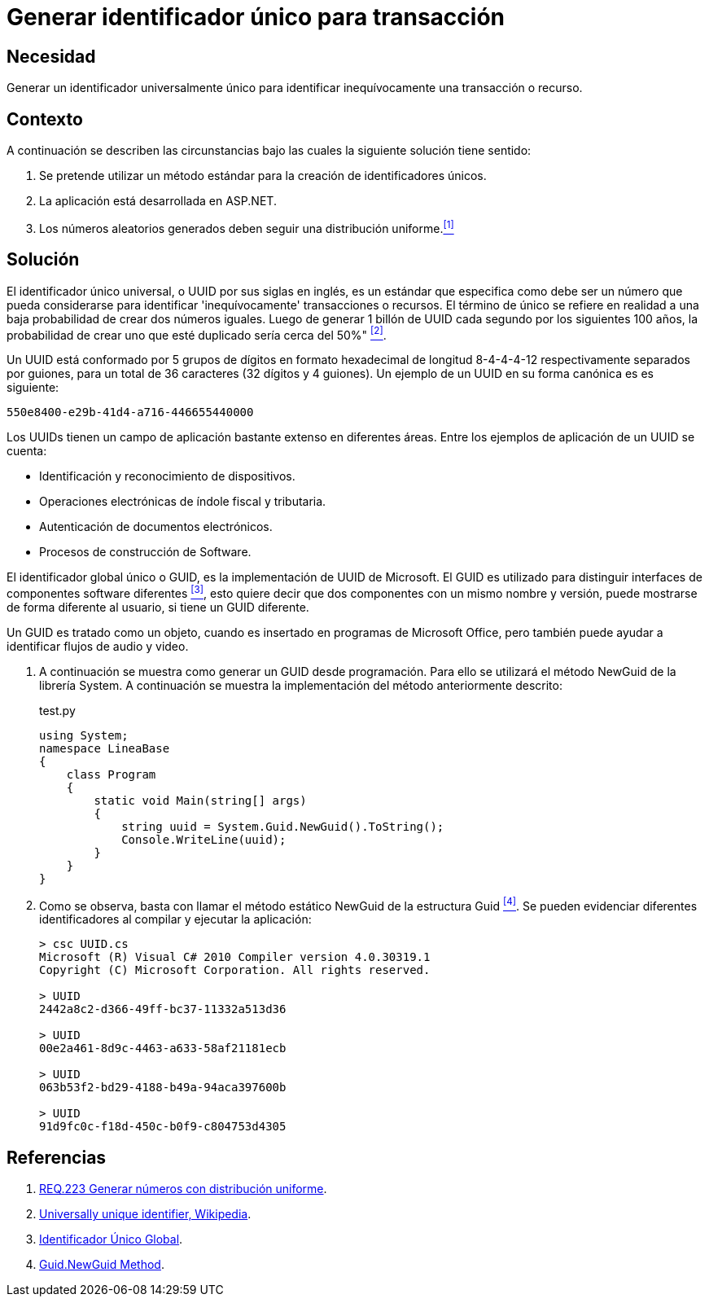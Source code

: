 :page-slug: products/defends/aspnet/generar-identificador-unico/
:category: aspnet
:page-description: Nuestros ethical hackers explican como evitar vulnerabilidades de seguridad mediante la programacion segura en ASPNET al generar un Identificador Único Universal (UUID). Los UUIDs son números de 32 dígitos virtualmente únicos que sirven para identificar de forma inequívoca un recurso o proceso.
:page-keywords: ASPNET, Seguridad, UUID, Identificador, Universal, Transacción.
:defends: yes

= Generar identificador único para transacción

== Necesidad

Generar un identificador universalmente único
para identificar inequívocamente una transacción o recurso.

== Contexto

A continuación se describen las circunstancias
bajo las cuales la siguiente solución tiene sentido:

. Se pretende utilizar un método estándar
para la creación de identificadores únicos.

. La aplicación está desarrollada en +ASP.NET+.

. Los números aleatorios generados
deben seguir una distribución uniforme.<<r1,^[1]^>>

== Solución

El identificador único universal,
o +UUID+ por sus siglas en inglés,
es un estándar que especifica
como debe ser un número que pueda considerarse
para identificar 'inequívocamente' transacciones o recursos.
El término de único se refiere en realidad
a una baja probabilidad de crear dos números iguales.
Luego de generar 1 billón de +UUID+
cada segundo por los siguientes 100 años,
la probabilidad de crear uno que esté duplicado
sería cerca del 50%" <<r2,^[2]^>>.

Un +UUID+ está conformado por
5 grupos de dígitos en formato hexadecimal de
longitud 8-4-4-4-12 respectivamente separados por guiones,
para un total de 36 caracteres (32 dígitos y 4 guiones).
Un ejemplo de un +UUID+ en su forma canónica es es siguiente:

----
550e8400-e29b-41d4-a716-446655440000
----

Los +UUIDs+ tienen un campo de aplicación
bastante extenso en diferentes áreas.
Entre los ejemplos de aplicación de un UUID se cuenta:

* Identificación y reconocimiento de dispositivos.

* Operaciones electrónicas de índole fiscal y tributaria.

* Autenticación de documentos electrónicos.

* Procesos de construcción de Software.

El identificador global único o +GUID+,
es la implementación de +UUID+ de +Microsoft+.
El +GUID+ es utilizado para distinguir interfaces
de componentes software diferentes <<r3,^[3]^>>,
esto quiere decir que dos componentes
con un mismo nombre y versión,
puede mostrarse de forma diferente al usuario,
si tiene un +GUID+ diferente.

Un +GUID+ es tratado como un objeto,
cuando es insertado en programas de +Microsoft Office+,
pero también puede ayudar a identificar
flujos de audio y video.

. A continuación se muestra como generar un +GUID+ desde programación.
Para ello se utilizará el método +NewGuid+ de la librería +System+.
A continuación se muestra la implementación del método anteriormente descrito:
+
.test.py
[source, c, linenums]
----
using System;
namespace LineaBase
{
    class Program
    {
        static void Main(string[] args)
        {
            string uuid = System.Guid.NewGuid().ToString();
            Console.WriteLine(uuid);
        }
    }
}
----

. Como se observa, basta con llamar el método estático +NewGuid+
de la estructura +Guid+ <<r4,^[4]^>>.
Se pueden evidenciar diferentes identificadores
al compilar y ejecutar la aplicación:
+
[source,csharp,linenums]
----
> csc UUID.cs
Microsoft (R) Visual C# 2010 Compiler version 4.0.30319.1
Copyright (C) Microsoft Corporation. All rights reserved.

> UUID
2442a8c2-d366-49ff-bc37-11332a513d36

> UUID
00e2a461-8d9c-4463-a633-58af21181ecb

> UUID
063b53f2-bd29-4188-b49a-94aca397600b

> UUID
91d9fc0c-f18d-450c-b0f9-c804753d4305
----

== Referencias

. [[r1]] link:../../../products/rules/list/223/[REQ.223 Generar números con distribución uniforme].

. [[r2]] link:https://en.wikipedia.org/w/index.php?title=Universally_unique_identifier&oldid=457875938[Universally unique identifier, Wikipedia].

. [[r3]] link:https://es.wikipedia.org/wiki/Identificador_%C3%BAnico_global[Identificador Único Global].

. [[r4]] link:https://msdn.microsoft.com/en-us/library/system.guid.newguid.aspx[Guid.NewGuid Method].
